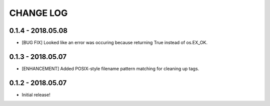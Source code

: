 CHANGE LOG
==========

0.1.4 - 2018.05.08
------------------
* [BUG FIX] Looked like an error was occuring because returning True
  instead of os.EX_OK.

0.1.3 - 2018.05.07
------------------
* [ENHANCEMENT] Added POSIX-style filename pattern matching for
  cleaning up tags.

0.1.2 - 2018.05.07
------------------
* Initial release!
